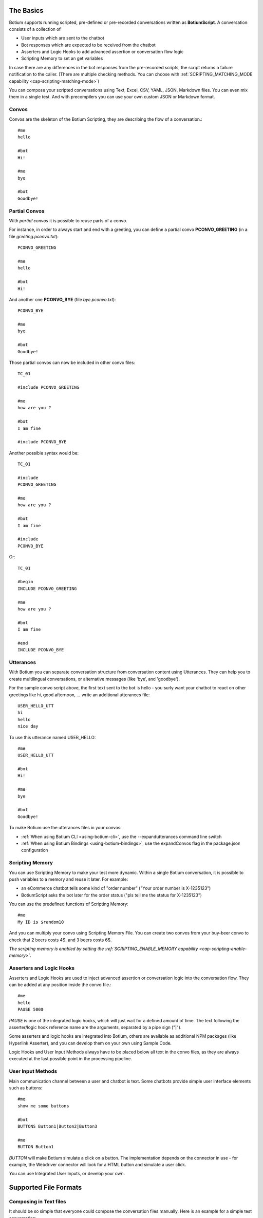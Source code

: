 The Basics
==========

Botium supports running scripted, pre-defined or pre-recorded conversations written as **BotiumScript**. A conversation consists of a collection of

* User inputs which are sent to the chatbot
* Bot responses which are expected to be received from the chatbot
* Asserters and Logic Hooks to add advanced assertion or conversation flow logic
* Scripting Memory to set an get variables

In case there are any differences in the bot responses from the pre-recorded scripts, the script returns a failure notification to the caller. (There are multiple checking methods. You can choose with :ref:`SCRIPTING_MATCHING_MODE capability <cap-scripting-matching-mode>`)

You can compose your scripted conversations using Text, Excel, CSV, YAML, JSON, Markdown files. You can even mix them in a single test. And with precompilers you can use your own custom JSON or Markdown format.

Convos
------

Convos are the skeleton of the Botium Scripting, they are describing the flow of a conversation.::

  #me
  hello

  #bot
  Hi!

  #me
  bye

  #bot
  Goodbye!

Partial Convos
--------------

With *partial convos* it is possible to reuse parts of a convo.

For instance, in order to always start and end with a greeting, you can define a partial convo **PCONVO_GREETING** (in a file *greeting.pconvo.txt*)::

  PCONVO_GREETING

  #me
  hello

  #bot
  Hi!

And another one **PCONVO_BYE** (file *bye.pconvo.txt*)::

  PCONVO_BYE
  
  #me
  bye

  #bot
  Goodbye!

Those partial convos can now be included in other convo files::

  TC_01

  #include PCONVO_GREETING

  #me
  how are you ?

  #bot
  I am fine

  #include PCONVO_BYE

Another possible syntax would be::

  TC_01

  #include
  PCONVO_GREETING

  #me
  how are you ?

  #bot
  I am fine

  #include
  PCONVO_BYE

Or::

  TC_01

  #begin
  INCLUDE PCONVO_GREETING

  #me
  how are you ?

  #bot
  I am fine

  #end
  INCLUDE PCONVO_BYE


Utterances
----------

With Botium you can separate conversation structure from conversation content using Utterances. They can help you to create multilingual conversations, or alternative messages (like ‘bye’, and 'goodbye').

For the sample convo script above, the first text sent to the bot is hello - you surly want your chatbot to react on other greetings like hi, good afternoon, … write an additional utterances file::

  USER_HELLO_UTT
  hi
  hello
  nice day

To use this utterance named USER_HELLO::

  #me
  USER_HELLO_UTT

  #bot
  Hi!

  #me
  bye

  #bot
  Goodbye!

To make Botium use the utterances files in your convos:

* :ref:`When using Botium CLI <using-botium-cli>`, use the --expandutterances command line switch
* :ref:`When using Botium Bindings <using-botium-bindings>`, use the expandConvos flag in the package.json configuration

Scripting Memory
----------------

You can use Scripting Memory to make your test more dynamic. Within a single Botium conversation, it is possible to push variables to a memory and reuse it later. For example:

* an eCommerce chatbot tells some kind of "order number" ("Your order number is X-1235123")
* BotiumScript asks the bot later for the order status ("pls tell me the status for X-1235123")

You can use the predefined functions of Scripting Memory::

  #me
  My ID is $random10

And you can multiply your convo using Scripting Memory File. You can create two convos from your buy-beer convo to check that 2 beers costs 4$, and 3 beers costs 6$.

*The scripting memory is enabled by setting the :ref:`SCRIPTING_ENABLE_MEMORY capability <cap-scripting-enable-memory>`.*

Asserters and Logic Hooks
-------------------------

Asserters and Logic Hooks are used to inject advanced assertion or conversation logic into the conversation flow. They can be added at any position inside the convo file.::

  #me
  hello
  PAUSE 5000

*PAUSE* is one of the integrated logic hooks, which will just wait for a defined amount of time. The text following the asserter/logic hook reference name are the arguments, separated by a pipe sign ("|").

Some asserters and logic hooks are integrated into Botium, others are available as additional NPM packages (like Hyperlink Asserter), and you can develop them on your own using Sample Code.

Logic Hooks and User Input Methods always have to be placed below all text in the convo files, as they are always executed at the last possible point in the processing pipeline.

User Input Methods
------------------

Main communication channel between a user and chatbot is text. Some chatbots provide simple user interface elements such as buttons::

  #me
  show me some buttons

  #bot
  BUTTONS Button1|Button2|Button3

  #me
  BUTTON Button1

*BUTTON* will make Botium simulate a click on a button. The implementation depends on the connector in use - for example, the Webdriver connector will look for a HTML button and simulate a user click.

You can use Integrated User Inputs, or develop your own.

Supported File Formats
======================

.. _botiumscript-text-files:

Composing in Text files
-----------------------

It should be so simple that everyone could compose the conversation files manually. Here is an example for a simple test conversation::

  Call Me Captain

  #me
  hello

  #bot
  Try: `what is my name` or `structured` or `call me captain`

  #me
  call me captain

  #bot
  Got it. I will call you captain from now on.

  #me
  who am i

  #bot
  Your name is captain

Conversation and Partial Conversation Syntax
~~~~~~~~~~~~~~~~~~~~~~~~~~~~~~~~~~~~~~~~~~~~

The rules are simple and concise:

* The first line is the name of the conversation or test case
* The second line up to the first line starting with one of the special tags below (#begin, #me, #bot, #include, #end) is an optional description text
* A line starting with **#me** will send the text following on the next line(s) to your chatbot

  * Anything following the #me in the same line will be the channel to send to - for example: #me #private will send the message to the private channel (Slack only)
  * In case there is a registered utterance detected with matching reference code (see below), the utterance samples are expanded (one conversation for each utterance) and sent to the chatbot
  * If the message to send is not specified, then an empty message will be sent to bot

* A line starting with **#bot** will expect your chatbot to answer accordingly

  * Anything following the #bot in the same line will be the channel to listen to - for example: #bot #general will wait for a message on the #general-channel (Slack only)
  * In case there is a registered utterance detected with matching reference code (see below), your chatbot is expected to answer with one of the sample utterances
  * In case the utterance starts with a "?", the answer is OPTIONAL. Except if it starts with at least two "?". In this case first "?" will be removed, and the remaining is checked normally (without optional).
  * In case the utterance starts with a "!", the answer is checked to NOT match the text or one of the utterances samples. Except if it starts with at least two "!". In this case first "!" will be removed, and the remaining is checked normally (without negation).
  * The OPTIONAL and NOT can be combined. The correct order is first optional then negation: "?!".
  * If the message to receive is not specified, then the answer wont be checked.

* A line starting with **#include** will insert a named partial convo at this place
* A line starting with **#begin** will be used on conversation begin only (mainly for asserters and logic hooks, see next section)
* A line starting with **#end** will be used on conversation end only (mainly for asserters and logic hooks, see next section)
* For partial convos, #begin and #end is ignored

That's it.

Utterances Syntax
~~~~~~~~~~~~~~~~~

* First line contains a "reference code" for the utterances
* Following lines contain sample utterances

*In order to have a clear distinction between literal text and reference code, the recommendation is to use a naming scheme with a special prefix, for example UTT_utterancename*

Example file::

  UTT_HELLO
  hi
  hello
  nice day

An example for a convo - saying "hello" to the bot should make the bot anwer "hi" or "hello" or any other of the above utterance samples.::

  Reply to hello

  #me
  Hello, Bot!

  #bot
  UTT_HELLO

Utterances Args
~~~~~~~~~~~~~~~

If an utterance name is followed by additional text, those are used to apply formatting with `util.format <https://nodejs.org/api/util.html#util_util_format_format_args>`_::

  UTT_HELLO
  hi, %s
  hello, %s
  nice day

When using this utterance list in the *#me*-side of a convo files, you have to add a parameter::

  Reply to hello

  #me
  UTT_HELLO bot

  #bot
  hello

The texts sent to the bot are:

* hi, bot
* hello, bot
* nice day bot

*In case there is no format specifier given, the extra arguments are concatenated to the utterance, separated by spaces - that's why the third example above is missing the comma*

When using this utterance list in the *#bot*-side of a convo file::

  Reply to hello

  #me
  Hello, Bot!

  #bot
  UTT_HELLO user

So the texts matched are

* hi, user
* hello, user
* nice day user

Scripting Memory Syntax
~~~~~~~~~~~~~~~~~~~~~~~

It’s a visual table format, columns are separated with the ||-character::

          |$productName    |$customer
  product1|Wiener Schnitzel|Joe
  product2|Frankfurter     |Joe

File naming convention
~~~~~~~~~~~~~~~~~~~~~~

* a file named "\*.convo.txt" will be considered as conversation file
* a file named "\*.pconvo.txt" will be considered as partial conversation file
* a file named "\*.utterances.txt" will be considered to contain utterances
* while a file named "\*.scriptingmemory.txt" will be considered to contain scripting memory data


.. _botiumscript-excel-files:

Composing in Excel files
------------------------

The structure is simple and visually appealing.

Conversation and Partial Conversation Syntax
~~~~~~~~~~~~~~~~~~~~~~~~~~~~~~~~~~~~~~~~~~~~

- First column holds the test case name (optional)
- Left column corresponds to the *#me* tag
- Right column corresponds to the *#bot* tag
- An empty row means the convo is over, and the next will start below

Download an example file :download:`with explicit test case names <media/excel/helloworld_namedconvos.xlsx>` and another one :download:`without explicit test case names <media/excel/helloworld.xlsx>`

If you put the #me and #bot message in the same row, then it is recognized as a simple one question one answer conversation. (You cannot mix this two mode on a single sheet) - download an example file :download:`here <media/excel/helloworldQestionAnswer.xlsx>`.

.. image:: media/excel/image3.png

Test Case Naming
~~~~~~~~~~~~~~~~

* If the first column contains the test case name, it is used as-is
* Otherwise the test cases are named after the worksheet and the starting cell of the convo in the Excel file - in the above example, the test case is named *Dialogs-A2* (worksheet name + “-” + Excel cell reference)

Partial convos
~~~~~~~~~~~~~~

Partial convos are written same way as test case convos:

.. image:: media/excel/image5.png

They are included by convo name with the *INCLUDE* statement:

.. image:: media/excel/image6.png

Download an example file :download:`here <media/excel/partialconvo.xlsx>`

Utterances Syntax
~~~~~~~~~~~~~~~~~

-  Left column has the utterance name
-  Right column holds the list of utterance texts

.. image:: media/excel/image8.png

Download an example file :download:`here <media/excel/utterances.xlsx>`

Scripting Memory Syntax
~~~~~~~~~~~~~~~~~~~~~~~

-  First column contains the test case name
-  Second column contains the variable name as header and the variable value

.. image:: media/excel/image9.png

Download example files :download:`Products <media/excel/product.xlsx>` / :download:`Customers <media/excel/customer.xlsx>` / :download:`Convo <media/excel/buy.convo.txt>`

Specify Excel Worksheets and Regions
~~~~~~~~~~~~~~~~~~~~~~~~~~~~~~~~~~~~

You can tell Botium the sheets and the regions to look for convos and
utterances using additional capabilities - see below. By default, Botium
will identify the content areas in the worksheets automatically by
searching for the first filled cell (row by row).

When feeding Botium with **Excel files**, the worksheet names point to
either conversations, partial conversations utterances, or scripting
memory entries. By default, Botium assumes:

- that all Excel worksheets with name containing “convo” or “dialog” and not “partial” are for convos
- that all Excel worksheets with name containing “utter” are for utterances
- that all Excel worksheets with name containing “partial” are for partial convos
- that all Excel worksheets with name containing “scripting” or “memory” are for scripting memory

You can use these capabilities to tell Botium what worksheets to select
for convos, utterances, partial convos and scripting memory:

- SCRIPTING_XLSX_SHEETNAMES
- SCRIPTING_XLSX_SHEETNAMES_UTTERANCES
- SCRIPTING_XLSX_SHEETNAMES_PCONVOS
- SCRIPTING_XLSX_SHEETNAMES_SCRIPTING_MEMORY

Excel Parsing Capabilities
~~~~~~~~~~~~~~~~~~~~~~~~~~

**SCRIPTING_XLSX_MODE**

*Default: ROW_PER_MESSAGE*

Set it to QUESTION_ANSWER to force simple question-answer conversations. Botium makes a guess, so usually you dont have to use this cap.

**SCRIPTING_XLSX_HASHEADERS**

*Default: true*

When identifying content areas in the excel sheet, the first row usually
is a header row and skipped.

**SCRIPTING_XLSX_STARTROW**

Disable the automatic identification of content areas and use this
starting row in the excel sheets to look for convos and utterances.
Counting from 1.

**SCRIPTING_XLSX_STARTCOL**

Disable the automatic identification of content areas and use this
starting column in the excel sheets to look for convos and utterances.
Counting from 1. You can use column letters here as well ("A", "B",
...).

**SCRIPTING_XLSX_SHEETNAMES**

Comma separated list for sheetnames to look for convos. By default, all
sheets containing the name “convo” (and not “partial”) are used.

**SCRIPTING_XLSX_SHEETNAMES_UTTERANCES**

Comma separated list for sheetnames to look for utterances. By default,
all sheets containing the name “utter” are used.

**SCRIPTING_XLSX_SHEETNAMES_PCONVOS**

Comma separated list for sheetnames to look for partial convos. By
default, all sheets containing the name “partial” are used.

**SCRIPTING_XLSX_SHEETNAMES_SCRIPTING_MEMORY**

Comma separated list for sheetnames to look for scripting memory. By
default, all sheets containing the name “scripting” or “memory” are
used.

**SCRIPTING_XLSX_EOL_SPLIT**

*Default: \\r*

Line ending character in Excel. You shouldn't change this.

**SCRIPTING_XLSX_EOL_WRITE**

*Default: \\r\n*

Line ending character for Botium assertions. You shouldn't change this.


.. _botiumscript-csv-files:

Composing in CSV files
------------------------

You can read convos (*.convo.csv), partial convos (*.pconvo.csv) and utterances from CSV file.

CSV File Structure
~~~~~~~~~~~~~~~~~~

There are several structures possible. The suggestion is to stick with the default structures, but you can tune them with capabilities, see below.

* First row is the header row (will be skipped)
* Column delimiter is auto-dected (comma, tab, …) (can be fixed)
* structure is recognized by number of columns

3 Columns: Multi-Turn Conversations
~~~~~~~~~~~~~~~~~~~~~~~~~~~~~~~~~~~

For multi-turn conversations, there are 3 columns required:

* the “conversationId”-column for grouping conversations together (something unique, no restrictions on format - can be something like the test case name)
* The “sender”-column for Botium to know if to send to the bot or listen for bot responses (“me” or “bot”)
* The “text” column for Botium to send to the bot or listen as response

A simple conversation looks like this::

  conversationId,sender,text
  first,me,hello
  first,bot,Hi!

2 Columns: 1-Turn Conversations (Question/Answer)
~~~~~~~~~~~~~~~~~~~~~~~~~~~~~~~~~~~~~~~~~~~~~~~~~

There are 2 columns required for question/answer:

* first column contains the question (“#me”)
* second column contains the expected answer (“#bot”)

A simple conversation looks like this::

  question,answer
  hello,Hi!

1 Column: Utterances list
~~~~~~~~~~~~~~~~~~~~~~~~~

Same format as text utterances file

* first line (header) is the utterance name (header won’t be skipped here)
* other lines are the user examples

::

  UTT_NAME
  hello
  Hi!

CSV Parsing Capabilities
~~~~~~~~~~~~~~~~~~~~~~~~

**SCRIPTING_CSV_DELIMITER**

*Default: auto-detected*

Column separator used for CSV format

**SCRIPTING_CSV_QUOTE**

*Default: “*

**SCRIPTING_CSV_ESCAPE**

*Default: “*

**SCRIPTING_CSV_SKIP_HEADER**

By default, a header line is expected.

**Column Selectors**

By default, the column order is according to the structure (see above). If you have a different column order, you can select other columns by specifying the header name (if present), or the column index (starting with 0):

* SCRIPTING_CSV_MULTIROW_COLUMN_CONVERSATION_ID
* SCRIPTING_CSV_MULTIROW_COLUMN_SENDER
* SCRIPTING_CSV_MULTIROW_COLUMN_TEXT
* SCRIPTING_CSV_QA_COLUMN_QUESTION
* SCRIPTING_CSV_QA_COLUMN_ANSWER

.. _botiumscript-yaml-files:

Composing in YAML files
-----------------------

::

  convos:
    - name: goodbye
      description: desc of convo goodbye
      steps:
        - begin:
            - PAUSE 500
        - me:
            - bye
        - bot:
            - goodbye!
    - name: convo 1 name
      description: desc of convo
      steps:
        - me:
            - GEETING
            - PAUSE:
              - 500
        - bot:
            - NOT_TEXT:
              - hello
            - INTENT:
              - intent_greeting
        - bot:
            - what can i do for you?
        - me:
            - nothing
        - bot:
            - thanks
  utterances:
    GREETING:
      - hi
      - hello!
  scriptingMemory:
    - header:
        name: scenario1
      values:
        $var1: var1_1
        $var2: var2_1
    - header:
        name: scenario2
      values:
        $var1: var1_2
        $var2: var2_2      

Starting ! is used to denote the YAML, so quote can help to negate assertions (if using flat strings for assertions).::

  convos:
    - name: quote
      steps:
        - me:
            - Hello!
        - bot:
            - "!TEXT_CONTAINS_ANY goodbye, bye"

When using nested YAML objects for assertions (see example above), prefix the asserter name with NOT\_ (! is not allowed to be used as tag names in YAML).

.. _botiumscript-json-files:

Composing in JSON files
-----------------------

::

  {
    "convos": [
      {
        "name": "goodbye",
        "description": "desc of convo goodbye",
        "steps": [
          {
            "begin": [
              { "logichook": "PAUSE", "args": "500" }
            ]
          },
          {
            "me": [
              "bye"
            ]
          },
          {
            "bot": [
              "goodbye!"
            ]
          }
        ]
      },
      {
        "name": "convo 1 name",
        "description": "desc of convo",
        "steps": [
          {
            "me": [
              "hi",
              "PAUSE 500"
            ]
          },
          {
            "bot": [
              { "asserter": "TEXT", "args": "hello", "not": true },
              { "asserter": "INTENT", "args": "intent_greeting" }
            ]
          },
          {
            "bot": [
              "what can i do for you?"
            ]
          },
          {
            "me": [
              "nothing"
            ]
          },
          {
            "bot": [
              "thanks"
            ]
          }
        ]
      }
    ],
    "utterances": {
      "GREETING": [
        "hi",
        "hello!"
      ]
    },
    "scriptingMemory": [
      {
        "header": {
          "name": "scenario1"
        },
        "values": {
          "$var1": "var1_1",
          "$var2": "var2_1"
        }
      },
      {
        "header": {
          "name": "scenario2"
        },
        "values": {
          "$var1": "var1_2",
          "$var2": "var2_2"
        }
      }
    ]
  }


.. _botiumscript-markdown-files:

Composing in Markdown files
---------------------------

::

  # Convos
  ## Test Case 1
  - me
    - hello bot
  - bot
    - hello meat bag
    - BUTTONS checkbutton|checkbutton2
  ## Test Case 2
  - me
    - hello bot
  - bot
    - TEXT
      - hello meat bag
    - BUTTONS
      - checkbutton
      - checkbutton2
  ## Test Case with utterances
  - me
    - UTT_HELLO
  # Utterances
  ## UTT_HELLO
  - hi
  - hello
  - greeting
